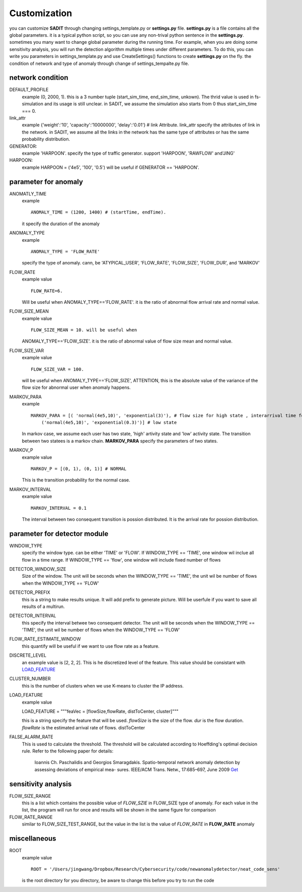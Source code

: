 Customization
==========================
you can customize **SADIT** through changing settings_template.py or **settings.py** file. 
**settings.py** is a file contains all the global parameters. it is a typical python
script, so you can use any non-trival python sentence in the **settings.py**. 
sometimes you many want to change global parameter during the running time. For
example, when you are doing some sensitivity analysis, you will run the
detection algorithm multiple times under different parameters. To do this, you
can write you parameters in settings_template.py and use CreateSettings()
functions to create **settings.py** on the fly.
the condition of network and type of anomaly through  change
of settings_tempalte.py file.

network condition
--------------------------
DEFAULT_PROFILE
    example (0, 2000, 1).
    this is a 3 number tuple (start_sim_time, end_sim_time, unkown). The thrid
    value is used in fs-simulation and its usage is still unclear. in SADIT, we
    assume the simulation also starts from 0 thus start_sim_time === 0.
link_attr 
    example {'weight':'10', 'capacity':'10000000', 'delay':'0.01'} # link Attribute.
    link_attr specify the  attributes of link in the network. in SADIT, we
    assume all the links in the network has the same type of attributes or has
    the same probability distribution. 
GENERATOR:
    example 'HARPOON'.
    specify the type of traffic generator. support 'HARPOON', 'RAWFLOW' and'JING'
HARPOON:
    example HARPOON = ('4e5', '100', '0.5')
    will be useful if GENERATOR == 'HARPOON'.


parameter for anomaly
------------------------
ANOMATLY_TIME
    example ::

        ANOMALY_TIME = (1200, 1400) # (startTime, endTime).

    it specify the duration of the anomaly
ANOMALY_TYPE 
    example ::

        ANOMALY_TYPE = 'FLOW_RATE'

    specify the type of anomaly. cann, be 'ATYPICAL_USER',  'FLOW_RATE', 'FLOW_SIZE', 'FLOW_DUR',
    and 'MARKOV'
FLOW_RATE
    example value ::

        FLOW_RATE=6. 

    Will be useful when ANOMALY_TYPE=='FLOW_RATE'. it is the ratio of abnormal flow arrival rate and
    normal value.
FLOW_SIZE_MEAN
    example value ::

        FLOW_SIZE_MEAN = 10. will be useful when
        
    ANOMALY_TYPE=='FLOW_SIZE'. it is the ratio of abnormal value of flow
    size mean and normal value.
FLOW_SIZE_VAR
    example value :: 

        FLOW_SIZE_VAR = 100. 

    will be useful when ANOMALY_TYPE=='FLOW_SIZE',
    ATTENTION, this is the absolute value of the variance of the flow size for
    abnormal user when anomaly happens.
MARKOV_PARA
    example ::

        MARKOV_PARA = [( 'normal(4e5,10)', 'exponential(3)'), # flow size for high state , interarrival time for high state
            ('normal(4e5,10)', 'exponential(0.3)')] # low state

    In markov case, we assume each user has two state, 'high' artivity state and
    'low' activity state. The transition between two statees is a markov chain.
    **MARKOV_PARA** specify the parameters of two states.
MARKOV_P 
    example value ::

        MARKOV_P = [(0, 1), (0, 1)] # NORMAL

    This is the transition probability for the normal case.

MARKOV_INTERVAL 
    example value ::

        MARKOV_INTERVAL = 0.1

    The interval between two consequent transition is possion distributed. It is
    the arrival rate for possion distribution.



parameter for detector module
--------------------------
WINDOW_TYPE
    specify the window type. can be either 'TIME' or  'FLOW'. If WINDOW_TYPE ==
    'TIME', one window wil inclue all flow in a time range. If WINDOW_TYPE ==
    'flow', one window will include fixed number of flows
DETECTOR_WINDOW_SIZE
    Size of the window. The unit will be seconds  when the WINDOW_TYPE ==
    'TIME', the unit wil be number of flows when the WINDOW_TYPE == 'FLOW'
DETECTOR_PREFIX
    this is a string to make results unique. It will add prefix to generate
    picture.  Will be userfule if you want to save all results of a multirun.
DETECTOR_INTERVAL
    this specify the interval betwee two consequent detector. The unit will be seconds  when the WINDOW_TYPE ==
    'TIME', the unit wil be number of flows when the WINDOW_TYPE == 'FLOW'
FLOW_RATE_ESTIMATE_WINDOW
    this quantify will be useful if we want to use flow rate as a feature.
DISCRETE_LEVEL
    an example value is [2, 2, 2]. This is he discretized level of the feature.
    This value should be consistant with `LOAD_FEATURE`_
CLUSTER_NUMBER 
    this is the number of clusters when we use K-means to cluster the IP
    address.
_`LOAD_FEATURE`
    example value ::

    LOAD_FEATURE = """feaVec = [flowSize,flowRate, distToCenter, cluster]"""

    this is a string specify the feature that will be used. 
    *flowSize* is the size of the flow. *dur* is the flow duration. *flowRate*
    is the estimated arrival rate of flows. distToCenter

FALSE_ALARM_RATE
    This is used to calculate the threshold. The threshold will be calculated
    according to Hoeffding's optimal decision rule. Refer to the following paper
    for details:

        Ioannis Ch. Paschalidis and Georgios Smaragdakis. Spatio-temporal
        network anomaly detection by assessing deviations of empirical mea-
        sures. IEEE/ACM Trans. Netw., 17:685–697, June 2009
        `Get <http://www.google.com/url?sa=t&rct=j&q=spatio-temporal%20network%20anomaly%20detection%20by%20assessing%20deviations%20of%20empirical%20mea-%20sures&source=web&cd=2&ved=0CDoQFjAB&url=http%3A%2F%2Fionia.bu.edu%2FPublications%2Fpapers%2Fanomaly-TNET-09.pdf&ei=ESNyT-yQE6by0gG-9anoAQ&usg=AFQjCNGBTIDvgysNvBDn2PqdS_dyuTYpmw&cad=rja>`_



sensitivity analysis
------------------------
FLOW_SIZE_RANGE
    this is a list which contains the possible value of *FLOW_SZIE* in
    FLOW_SIZE type of anomaly. For each value in the list, the program will run
    for once and results will be shown in the same figure for comparison
FLOW_RATE_RANGE
    similar to FLOW_SIZE_TEST_RANGE, but the value in the list is the value of *FLOW_RATE* 
    in **FLOW_RATE** anomaly


miscellaneous
-----------------------
ROOT 
    example value ::

        ROOT = '/Users/jingwang/Dropbox/Research/Cybersecurity/code/newanomalydetector/neat_code_sens'

    is the root directory for you directory, be aware to change this before you try to run the code
